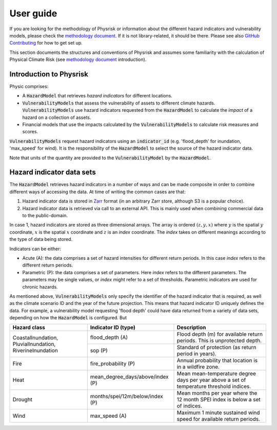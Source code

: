 User guide
===============

If you are looking for the methodology of Physrisk or information about the different hazard indicators and vulnerability models, please check the `methodology document <methodology.html>`_. If it is not library-related, it should be there. Please see also `GitHub Contributing <https://github.com/os-climate/physrisk/blob/main/CONTRIBUTING.md>`_ for how to get set up.

This section documents the structures and conventions of Physrisk and assumes some familiarity with the calculation of Physical Climate Risk (see `methodology document <methodology.html>`_ introduction).

Introduction to Physrisk
------------------------
Physic comprises:

* A :code:`HazardModel` that retrieves *hazard indicators* for different locations.
* :code:`VulnerabilityModels` that assess the vulnerability of assets to different climate hazards. :code:`VulnerabilityModels` use hazard indicators requested from the :code:`HazardModel` to calculate the *impact* of a hazard on a collection of assets.
* Financial models that use the impacts calculated by the :code:`VulnerabilityModels` to calculate risk measures and scores.

:code:`VulnerabilityModels` request hazard indicators using an :code:`indicator_id` (e.g. 'flood_depth' for inundation, 'max_speed' for wind). It is the responsibility of the :code:`HazardModel` to select the source of the hazard indicator data.

Note that units of the quantity are provided to the :code:`VulnerabilityModel` by the :code:`HazardModel`.

Hazard indicator data sets
-------------------------
The :code:`HazardModel` retrieves hazard indicators in a number of ways and can be made composite in order to combine different ways of accessing the data. At time of writing the common cases are that:

1. Hazard indicator data is stored in `Zarr <https://zarr.readthedocs.io/en/stable/>`_ format (in an arbitrary Zarr store, although S3 is a popular choice).
2. Hazard indicator data is retrieved via call to an external API. This is mainly used when combining commercial data to the public-domain.

In case 1, hazard indicators are stored as three dimensional arrays. The array is ordered :math:`(z, y, x)` where :math:`y` is the spatial :math:`y` coordinate, :math:`x` is the spatial :math:`x` coordinate and :math:`z` is an *index* coordinate. The *index* takes on different meanings according to the type of data being stored.   

Indicators can be either:

* Acute (A): the data comprises a set of hazard intensities for different return periods. In this case *index* refers to the different return periods.
* Parametric (P): the data comprises a set of parameters. Here *index* refers to the different parameters. The parameters may be single values, or *index* might refer to a set of thresholds. Parametric indicators are used for chronic hazards.

As mentioned above, :code:`VulnerabilityModels` only specify the identifier of the hazard indicator that is required, as well as the climate scenario ID and the year of the future projection. This means that hazard indicator ID uniquely defines the data. For example, a vulnerability model requesting 'flood depth' could have data returned from a variety of data sets, depending on how the :code:`HazardModel` is configured. But  

+-----------------------+-------------------------------+---------------------------------------+
| Hazard class          | Indicator ID (type)           | Description                           | 
+=======================+===============================+=======================================+
| CoastalInundation,    | flood_depth (A)               | Flood depth (m) for available         |
| PluvialInundation,    |                               | return periods. This is unprotected   |
| RiverineInundation    |                               | depth.                                |
|                       +-------------------------------+---------------------------------------+
|                       | sop (P)                       | Standard of protection                |
|                       |                               | (as return period in years).          |
+-----------------------+-------------------------------+---------------------------------------+
| Fire                  | fire_probability (P)          | Annual probability that location      |
|                       |                               | is in a wildfire zone.                |
+-----------------------+-------------------------------+---------------------------------------+
| Heat                  | mean_degree_days/above/index  | Mean mean-temperature degree days per |
|                       | (P)                           | year above a set of temperature       |
|                       |                               | threshold indices.                    |
+-----------------------+-------------------------------+---------------------------------------+
| Drought               | months/spei/12m/below/index   | Mean months per year where the 12     |
|                       | (P)                           | month SPEI index is below a set of    |
|                       |                               | indices.                              |
+-----------------------+-------------------------------+---------------------------------------+
| Wind                  | max_speed                     | Maximum 1 minute sustained wind speed |
|                       | (A)                           | for available return periods.         |    
+-----------------------+-------------------------------+---------------------------------------+

